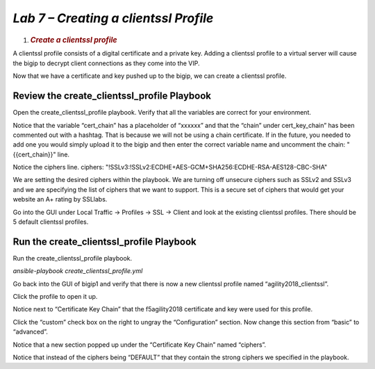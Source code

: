 *Lab 7 – Creating a clientssl Profile*
====================================

1. .. rubric:: *Create a clientssl profile*
      :name: lab-6---creating-the-default-passwords
      :class: H1

A clientssl profile consists of a digital certificate and a private key.
Adding a clientssl profile to a virtual server will cause the bigip to
decrypt client connections as they come into the VIP.

Now that we have a certificate and key pushed up to the bigip, we can
create a clientssl profile.

Review the create\_clientssl\_profile Playbook
----------------------------------------------

Open the create\_clientssl\_profile playbook. Verify that all the
variables are correct for your environment.

Notice that the variable “cert\_chain” has a placeholder of “xxxxxx” and
that the “chain” under cert\_key\_chain” has been commented out with a
hashtag. That is because we will not be using a chain certificate. If in
the future, you needed to add one you would simply upload it to the
bigip and then enter the correct variable name and uncomment the chain:
"{{cert\_chain}}" line.

Notice the ciphers line. ciphers:
"!SSLv3:!SSLv2:ECDHE+AES-GCM+SHA256:ECDHE-RSA-AES128-CBC-SHA"

We are setting the desired ciphers within the playbook. We are turning
off unsecure ciphers such as SSLv2 and SSLv3 and we are specifying the
list of ciphers that we want to support. This is a secure set of ciphers
that would get your website an A+ rating by SSLlabs.

Go into the GUI under Local Traffic -> Profiles -> SSL -> Client and
look at the existing clientssl profiles. There should be 5 default
clientssl profiles.

Run the create\_clientssl\_profile Playbook
-------------------------------------------

Run the create\_clientssl\_profile playbook. 

*ansible-playbook create_clientssl_profile.yml*

Go back into the GUI of bigip1 and verify that there is now a new 
clientssl profile named “agility2018\_clientssl”.

Click the profile to open it up.

Notice next to “Certificate Key Chain” that the f5agility2018
certificate and key were used for this profile.

Click the “custom” check box on the right to ungray the “Configuration”
section. Now change this section from “basic” to “advanced”.

Notice that a new section popped up under the “Certificate Key Chain”
named “ciphers”.

Notice that instead of the ciphers being “DEFAULT” that they contain the
strong ciphers we specified in the playbook.
